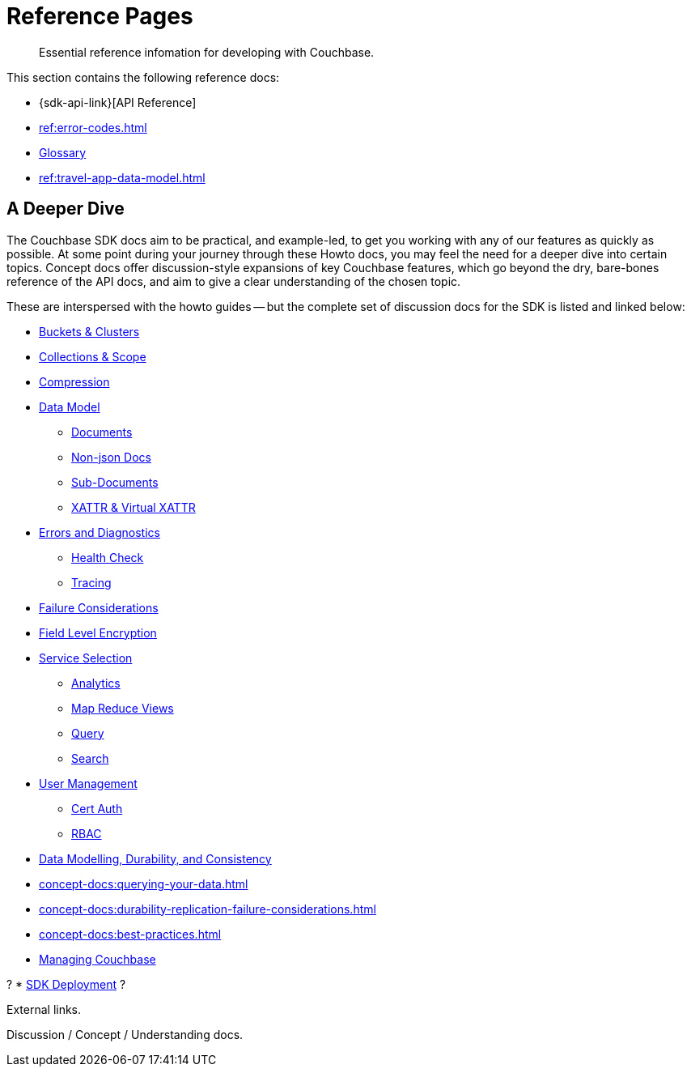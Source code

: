= Reference Pages
:page-toclevels: 2
:page-aliases: concept-docs:concepts.adoc
:description: Essential reference infomation for developing with Couchbase.


// Note to editors
// 
// This page pulls in content from -sdk-common-
// and code samples from -example-dir-
// 
// It can be seen built at https://docs.couchbase.com/scala-sdk/1.6/ref/index.html

[abstract]
{description}


This section contains the following reference docs:

* {sdk-api-link}[API Reference]
* xref:ref:error-codes.adoc[]
* xref:ref:glossary.adoc[Glossary]
* xref:ref:travel-app-data-model.adoc[]


== A Deeper Dive

The Couchbase SDK docs aim to be practical, and example-led, to get you working with any of our features as quickly as possible.
At some point during your journey through these Howto docs, you may feel the need for a deeper dive into certain topics.
Concept docs offer discussion-style expansions of key Couchbase features, which go beyond the dry, bare-bones reference of the API docs, and aim to give a clear understanding of the chosen topic.

These are interspersed with the howto guides -- 
but the complete set of discussion docs for the SDK is listed and linked below:


// * xref[Overview]
* xref:concept-docs:buckets-and-clusters.adoc[Buckets & Clusters]
* xref:concept-docs:collections.adoc[Collections & Scope]
* xref:concept-docs:compression.adoc[Compression]
* xref:concept-docs:data-model.adoc[Data Model]
** xref:concept-docs:documents.adoc[Documents]
** xref:concept-docs:nonjson.adoc[Non-json Docs]
** xref:concept-docs:subdocument-operations.adoc[Sub-Documents]
** xref:concept-docs:xattr.adoc[XATTR & Virtual XATTR]
* xref:concept-docs:errors.adoc[Errors and Diagnostics]
** xref:concept-docs:health-check.adoc[Health Check]
** xref:concept-docs:response-time-observability.adoc[Tracing]
* xref:concept-docs:durability-replication-failure-considerations.adoc[Failure Considerations]
* xref:concept-docs:encryption.adoc[Field Level Encryption]
* xref:concept-docs:data-services.adoc[Service Selection]
** xref:concept-docs:analytics-for-sdk-users.adoc[Analytics]
** xref:concept-docs:understanding-views.adoc[Map Reduce Views]
** xref:concept-docs:n1ql-query.adoc[Query]
** xref:concept-docs:full-text-search-overview.adoc[Search]
* xref:concept-docs:sdk-user-management-overview.adoc[User Management]
** xref:concept-docs:certificate-based-authentication.adoc[Cert Auth]
** xref:concept-docs:rbac.adoc[RBAC]

+

* xref:concept-docs:data-durability-acid-transactions.adoc[Data Modelling, Durability, and Consistency]

* xref:concept-docs:querying-your-data.adoc[]

* xref:concept-docs:durability-replication-failure-considerations.adoc[]

* xref:concept-docs:best-practices.adoc[]

* xref:concept-docs:management-api.adoc[Managing Couchbase]

?
* xref:project-docs:deployment.adoc[SDK Deployment]
?





External links.

Discussion / Concept /  Understanding
docs.
